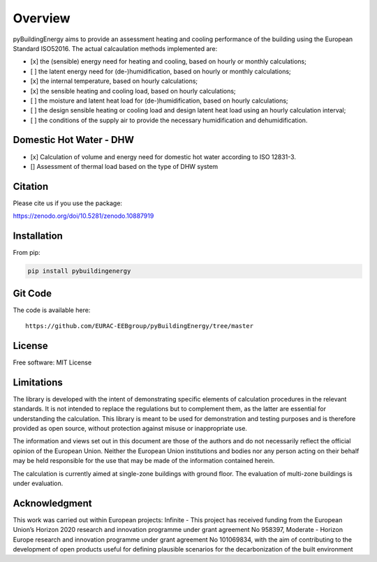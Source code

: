 Overview
============

.. image:: /images/Logo_pyBuild.png

pyBuildingEnergy aims to provide an assessment heating and cooling performance of the building using the European Standard
ISO52016. 
The actual calcaulation methods implemented are: 

- [x] the (sensible) energy need for heating and cooling, based on hourly or monthly calculations;

- [ ] the latent energy need for (de-)humidification, based on hourly or monthly calculations;

- [x] the internal temperature, based on hourly calculations;

- [x] the sensible heating and cooling load, based on hourly calculations;

- [ ] the moisture and latent heat load for (de-)humidification, based on hourly calculations;

- [ ] the design sensible heating or cooling load and design latent heat load using an hourly calculation interval;

- [ ] the conditions of the supply air to provide the necessary humidification and dehumidification.

Domestic Hot Water - DHW
------------------------
- [x] Calculation of volume and energy need for domestic hot water according to ISO 12831-3. 
- [] Assessment of thermal load based on the type of DHW system

Citation
--------------

Please cite us if you use the package: 

https://zenodo.org/doi/10.5281/zenodo.10887919

Installation 
------------

From pip: 

.. code-block:: python

    pip install pybuildingenergy

Git Code 
------------
The code is available here: 

::

    https://github.com/EURAC-EEBgroup/pyBuildingEnergy/tree/master




License
------------
Free software: MIT License


Limitations
------------
The library is developed with the intent of demonstrating specific elements of calculation procedures in the relevant standards. It is not intended to replace the regulations but to complement them, as the latter are essential for understanding the calculation. 
This library is meant to be used for demonstration and testing purposes and is therefore provided as open source, without protection against misuse or inappropriate use.

The information and views set out in this document are those of the authors and do not necessarily reflect the official opinion of the European Union. Neither the European Union institutions and bodies nor any person acting on their behalf may be held responsible for the use that may be made of the information contained herein.

The calculation is currently aimed at single-zone buildings with ground floor. The evaluation of multi-zone buildings is under evaluation.


Acknowledgment
---------------
This work was carried out within European projects: 
Infinite - This project has received funding from the European Union’s Horizon 2020 research and innovation programme under grant agreement No 958397, 
Moderate - Horizon Europe research and innovation programme under grant agreement No 101069834, 
with the aim of contributing to the development of open products useful for defining plausible scenarios for the decarbonization of the built environment

